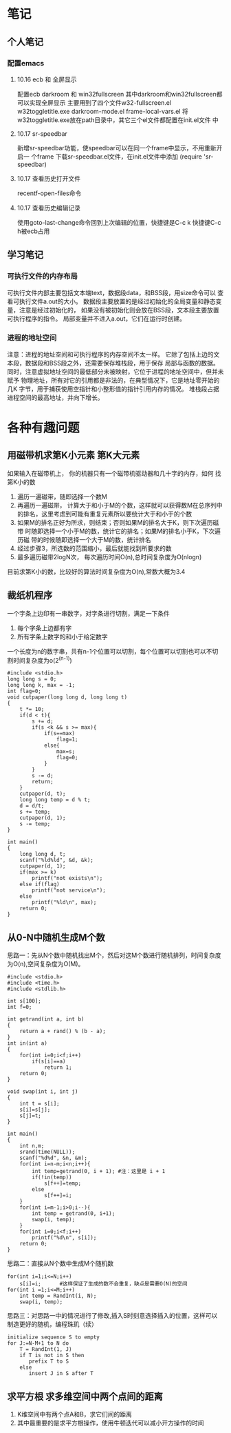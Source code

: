 * 笔记
** 个人笔记
*** 配置emacs
**** 10.16 ecb 和 全屏显示 
配置ecb   darkroom 和 win32fullscreen
其中darkroom和win32fullscreen都可以实现全屏显示
主要用到了四个文件w32-fullscreen.el w32toggletitle.exe
darkroom-mode.el frame-local-vars.el
将w32toggletitle.exe放在path目录中，其它三个el文件都配置在init.el文件
中
**** 10.17 sr-speedbar
新增sr-speedbar功能，使speedbar可以在同一个frame中显示，不用重新开启一
个frame
下载sr-speedbar.el文件，在init.el文件中添加 (require 'sr-speedbar)
**** 10.17 查看历史打开文件
recentf-open-files命令
**** 10.17 查看历史编辑记录
使用goto-last-change命令回到上次编辑的位置，快捷键是C-c k   快捷键C-c
h被ecb占用

** 学习笔记
*** 可执行文件的内存布局
可执行文件内部主要包括文本端text，数据段data，和BSS段，用size命令可以
查看可执行文件a.out的大小。
数据段主要放置的是经过初始化的全局变量和静态变量，注意是经过初始化的，
如果没有被初始化则会放在BSS段，文本段主要放置可执行程序的指令。
局部变量并不进入a.out，它们在运行时创建。

*** 进程的地址空间
注意：进程的地址空间和可执行程序的内存空间不太一样。
它除了包括上边的文本段，数据段和BSS段之外，还需要保存堆栈段，用于保存
局部与函数的数据。
同时，注意虚拟地址空间的最低部分未被映射，它位于进程的地址空间中，但并未赋予
物理地址，所有对它的引用都是非法的，在典型情况下，它是地址零开始的几K
字节，用于捕获使用空指针和小整形值的指针引用内存的情况。
堆栈段占据进程空间的最高地址，并向下增长。


* 各种有趣问题
** 用磁带机求第K小元素                                                         :第K大元素:
如果输入在磁带机上， 你的机器只有一个磁带机驱动器和几十字的内存，如何
找第K小的数
1. 遍历一遍磁带，随即选择一个数M
2. 再遍历一遍磁带， 计算大于和小于M的个数，这样就可以获得数M在总序列中
   的排名，这里考虑到可能有重复元素所以要统计大于和小于的个数
3. 如果M的排名正好为所求，则结束；否则如果M的排名大于K，则下次遍历磁带
   时随即选择一个小于M的数，统计它的排名；如果M的排名小于K，下次遍历磁
   带的时候随即选择一个大于M的数，统计排名
4. 经过步骤3，所选数的范围缩小，最后就能找到所要求的数
5. 最多遍历磁带2logN次， 每次遍历时间O(n),总时间复杂度为O(nlogn)
   
目前求第K小的数，比较好的算法时间复杂度为O(n),常数大概为3.4

** 裁纸机程序
一个字条上边印有一串数字，对字条进行切割，满足一下条件
1. 每个字条上边都有字
2. 所有字条上数字的和小于给定数字

一个长度为n的数字串，共有n-1个位置可以切割，每个位置可以切割也可以不切
割时间复杂度为o(2^(n-1))
#+BEGIN_EXAMPLE
#include <stdio.h>
long long s = 0;
long long k, max = -1;
int flag=0;
void cutpaper(long long d, long long t)
{
    t *= 10;
    if(d < t){
        s += d;
        if(s <k && s >= max){
            if(s==max)
                flag=1;
            else{
                max=s;
                flag=0;
            }
        }
        s -= d;
        return;
    }
    cutpaper(d, t);
    long long temp = d % t;
    d = d/t;
    s += temp;
    cutpaper(d, 1);
    s -= temp;
}

int main()
{
    long long d, t;
    scanf("%ld%ld", &d, &k);
    cutpaper(d, 1);
    if(max >= k)
        printf("not exists\n");
    else if(flag)
        printf("not service\n");
    else
        printf("%ld\n", max);
    return 0;
}
#+END_EXAMPLE

** 从0-N中随机生成M个数
思路一：先从N个数中随机找出M个，然后对这M个数进行随机排列，时间复杂度
为O(n),空间复杂度为O(M)。
#+BEGIN_EXAMPLE
#include <stdio.h>
#include <time.h>
#include <stdlib.h>

int s[100];
int f=0;

int getrand(int a, int b)
{
    return a + rand() % (b - a);
}
int in(int a)
{
    for(int i=0;i<f;i++)
        if(s[i]==a)
            return 1;
    return 0;
}

void swap(int i, int j)
{
    int t = s[i];
    s[i]=s[j];
    s[j]=t;
}

int main()
{
    int n,m;
    srand(time(NULL));
    scanf("%d%d", &n, &m);
    for(int i=n-m;i<n;i++){
        int temp=getrand(0, i + 1); #注：这里是 i + 1
        if(!in(temp))
            s[f++]=temp;
        else
            s[f++]=i;
    }
    for(int i=m-1;i>0;i--){
        int temp = getrand(0, i+1);
        swap(i, temp);
    }
    for(int i=0;i<f;i++)
        printf("%d\n", s[i]);
    return 0;
}
#+END_EXAMPLE

思路二：直接从N个数中生成M个随机数
#+BEGIN_EXAMPLE
for(int i=1;i<=N;i++)
    s[i]=i;      #这样保证了生成的数不会重复，缺点是需要O(N)的空间
for(int i =1;i<=M;i++)
    int temp = RandInt(i, N);
    swap(i, temp);
#+END_EXAMPLE

思路三：对思路一中的情况进行了修改,插入S时刻意选择插入的位置，这样可以
制造更好的随机，编程珠玑（续）
#+BEGIN_EXAMPLE
initialize sequence S to empty
for J:=N-M+1 to N do
    T = RandInt(1, J)
    if T is not in S then
       prefix T to S
    else
       insert J in S after T
#+END_EXAMPLE

** 求平方根 求多维空间中两个点间的距离
1. K维空间中有两个点A和B，求它们间的距离
2. 其中最重要的是求平方根操作，使用牛顿迭代可以减小开方操作的时间


